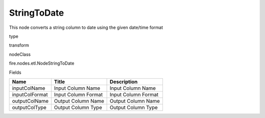 
StringToDate
^^^^^^ 

This node converts a string column to date using the given date/time format

type

transform

nodeClass

fire.nodes.etl.NodeStringToDate

Fields

+----------------+---------------------+---------------------+
| Name           | Title               | Description         |
+================+=====================+=====================+
| inputColName   | Input Column Name   | Input Column Name   |
+----------------+---------------------+---------------------+
| inputColFormat | Input Column Format | Input Column Format |
+----------------+---------------------+---------------------+
| outputColName  | Output Column Name  | Output Column Name  |
+----------------+---------------------+---------------------+
| outputColType  | Output Column Type  | Output Column Type  |
+----------------+---------------------+---------------------+